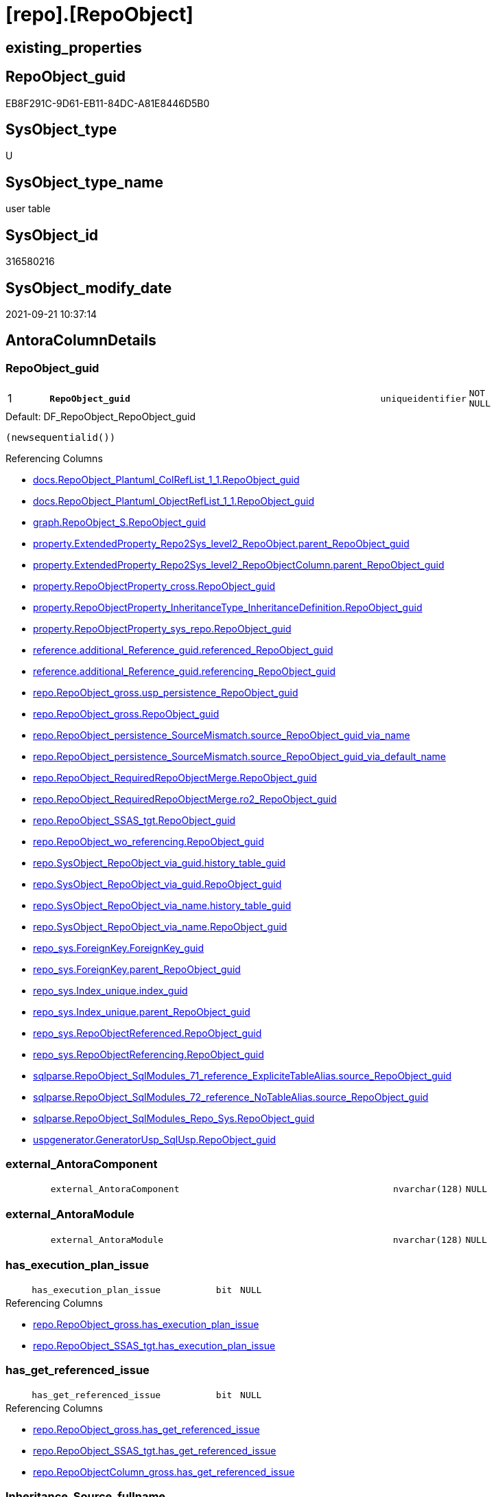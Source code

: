 = [repo].[RepoObject]

== existing_properties

// tag::existing_properties[]
:ExistsProperty--antorareferencedlist:
:ExistsProperty--antorareferencinglist:
:ExistsProperty--is_repo_managed:
:ExistsProperty--is_ssas:
:ExistsProperty--pk_index_guid:
:ExistsProperty--pk_indexpatterncolumndatatype:
:ExistsProperty--pk_indexpatterncolumnname:
:ExistsProperty--referencedobjectlist:
:ExistsProperty--FK:
:ExistsProperty--AntoraIndexList:
:ExistsProperty--Columns:
// end::existing_properties[]

== RepoObject_guid

// tag::RepoObject_guid[]
EB8F291C-9D61-EB11-84DC-A81E8446D5B0
// end::RepoObject_guid[]

== SysObject_type

// tag::SysObject_type[]
U 
// end::SysObject_type[]

== SysObject_type_name

// tag::SysObject_type_name[]
user table
// end::SysObject_type_name[]

== SysObject_id

// tag::SysObject_id[]
316580216
// end::SysObject_id[]

== SysObject_modify_date

// tag::SysObject_modify_date[]
2021-09-21 10:37:14
// end::SysObject_modify_date[]

== AntoraColumnDetails

// tag::AntoraColumnDetails[]
[#column-RepoObject_guid]
=== RepoObject_guid

[cols="d,8m,m,m,m,d"]
|===
|1
|*RepoObject_guid*
|uniqueidentifier
|NOT NULL
|
|
|===

.Default: DF_RepoObject_RepoObject_guid
....
(newsequentialid())
....

.Referencing Columns
--
* xref:docs.RepoObject_Plantuml_ColRefList_1_1.adoc#column-RepoObject_guid[+docs.RepoObject_Plantuml_ColRefList_1_1.RepoObject_guid+]
* xref:docs.RepoObject_Plantuml_ObjectRefList_1_1.adoc#column-RepoObject_guid[+docs.RepoObject_Plantuml_ObjectRefList_1_1.RepoObject_guid+]
* xref:graph.RepoObject_S.adoc#column-RepoObject_guid[+graph.RepoObject_S.RepoObject_guid+]
* xref:property.ExtendedProperty_Repo2Sys_level2_RepoObject.adoc#column-parent_RepoObject_guid[+property.ExtendedProperty_Repo2Sys_level2_RepoObject.parent_RepoObject_guid+]
* xref:property.ExtendedProperty_Repo2Sys_level2_RepoObjectColumn.adoc#column-parent_RepoObject_guid[+property.ExtendedProperty_Repo2Sys_level2_RepoObjectColumn.parent_RepoObject_guid+]
* xref:property.RepoObjectProperty_cross.adoc#column-RepoObject_guid[+property.RepoObjectProperty_cross.RepoObject_guid+]
* xref:property.RepoObjectProperty_InheritanceType_InheritanceDefinition.adoc#column-RepoObject_guid[+property.RepoObjectProperty_InheritanceType_InheritanceDefinition.RepoObject_guid+]
* xref:property.RepoObjectProperty_sys_repo.adoc#column-RepoObject_guid[+property.RepoObjectProperty_sys_repo.RepoObject_guid+]
* xref:reference.additional_Reference_guid.adoc#column-referenced_RepoObject_guid[+reference.additional_Reference_guid.referenced_RepoObject_guid+]
* xref:reference.additional_Reference_guid.adoc#column-referencing_RepoObject_guid[+reference.additional_Reference_guid.referencing_RepoObject_guid+]
* xref:repo.RepoObject_gross.adoc#column-usp_persistence_RepoObject_guid[+repo.RepoObject_gross.usp_persistence_RepoObject_guid+]
* xref:repo.RepoObject_gross.adoc#column-RepoObject_guid[+repo.RepoObject_gross.RepoObject_guid+]
* xref:repo.RepoObject_persistence_SourceMismatch.adoc#column-source_RepoObject_guid_via_name[+repo.RepoObject_persistence_SourceMismatch.source_RepoObject_guid_via_name+]
* xref:repo.RepoObject_persistence_SourceMismatch.adoc#column-source_RepoObject_guid_via_default_name[+repo.RepoObject_persistence_SourceMismatch.source_RepoObject_guid_via_default_name+]
* xref:repo.RepoObject_RequiredRepoObjectMerge.adoc#column-RepoObject_guid[+repo.RepoObject_RequiredRepoObjectMerge.RepoObject_guid+]
* xref:repo.RepoObject_RequiredRepoObjectMerge.adoc#column-ro2_RepoObject_guid[+repo.RepoObject_RequiredRepoObjectMerge.ro2_RepoObject_guid+]
* xref:repo.RepoObject_SSAS_tgt.adoc#column-RepoObject_guid[+repo.RepoObject_SSAS_tgt.RepoObject_guid+]
* xref:repo.RepoObject_wo_referencing.adoc#column-RepoObject_guid[+repo.RepoObject_wo_referencing.RepoObject_guid+]
* xref:repo.SysObject_RepoObject_via_guid.adoc#column-history_table_guid[+repo.SysObject_RepoObject_via_guid.history_table_guid+]
* xref:repo.SysObject_RepoObject_via_guid.adoc#column-RepoObject_guid[+repo.SysObject_RepoObject_via_guid.RepoObject_guid+]
* xref:repo.SysObject_RepoObject_via_name.adoc#column-history_table_guid[+repo.SysObject_RepoObject_via_name.history_table_guid+]
* xref:repo.SysObject_RepoObject_via_name.adoc#column-RepoObject_guid[+repo.SysObject_RepoObject_via_name.RepoObject_guid+]
* xref:repo_sys.ForeignKey.adoc#column-ForeignKey_guid[+repo_sys.ForeignKey.ForeignKey_guid+]
* xref:repo_sys.ForeignKey.adoc#column-parent_RepoObject_guid[+repo_sys.ForeignKey.parent_RepoObject_guid+]
* xref:repo_sys.Index_unique.adoc#column-index_guid[+repo_sys.Index_unique.index_guid+]
* xref:repo_sys.Index_unique.adoc#column-parent_RepoObject_guid[+repo_sys.Index_unique.parent_RepoObject_guid+]
* xref:repo_sys.RepoObjectReferenced.adoc#column-RepoObject_guid[+repo_sys.RepoObjectReferenced.RepoObject_guid+]
* xref:repo_sys.RepoObjectReferencing.adoc#column-RepoObject_guid[+repo_sys.RepoObjectReferencing.RepoObject_guid+]
* xref:sqlparse.RepoObject_SqlModules_71_reference_ExpliciteTableAlias.adoc#column-source_RepoObject_guid[+sqlparse.RepoObject_SqlModules_71_reference_ExpliciteTableAlias.source_RepoObject_guid+]
* xref:sqlparse.RepoObject_SqlModules_72_reference_NoTableAlias.adoc#column-source_RepoObject_guid[+sqlparse.RepoObject_SqlModules_72_reference_NoTableAlias.source_RepoObject_guid+]
* xref:sqlparse.RepoObject_SqlModules_Repo_Sys.adoc#column-RepoObject_guid[+sqlparse.RepoObject_SqlModules_Repo_Sys.RepoObject_guid+]
* xref:uspgenerator.GeneratorUsp_SqlUsp.adoc#column-RepoObject_guid[+uspgenerator.GeneratorUsp_SqlUsp.RepoObject_guid+]
--


[#column-external_AntoraComponent]
=== external_AntoraComponent

[cols="d,8m,m,m,m,d"]
|===
|
|external_AntoraComponent
|nvarchar(128)
|NULL
|
|
|===


[#column-external_AntoraModule]
=== external_AntoraModule

[cols="d,8m,m,m,m,d"]
|===
|
|external_AntoraModule
|nvarchar(128)
|NULL
|
|
|===


[#column-has_execution_plan_issue]
=== has_execution_plan_issue

[cols="d,8m,m,m,m,d"]
|===
|
|has_execution_plan_issue
|bit
|NULL
|
|
|===

.Referencing Columns
--
* xref:repo.RepoObject_gross.adoc#column-has_execution_plan_issue[+repo.RepoObject_gross.has_execution_plan_issue+]
* xref:repo.RepoObject_SSAS_tgt.adoc#column-has_execution_plan_issue[+repo.RepoObject_SSAS_tgt.has_execution_plan_issue+]
--


[#column-has_get_referenced_issue]
=== has_get_referenced_issue

[cols="d,8m,m,m,m,d"]
|===
|
|has_get_referenced_issue
|bit
|NULL
|
|
|===

.Referencing Columns
--
* xref:repo.RepoObject_gross.adoc#column-has_get_referenced_issue[+repo.RepoObject_gross.has_get_referenced_issue+]
* xref:repo.RepoObject_SSAS_tgt.adoc#column-has_get_referenced_issue[+repo.RepoObject_SSAS_tgt.has_get_referenced_issue+]
* xref:repo.RepoObjectColumn_gross.adoc#column-has_get_referenced_issue[+repo.RepoObjectColumn_gross.has_get_referenced_issue+]
--


[#column-Inheritance_Source_fullname]
=== Inheritance_Source_fullname

[cols="d,8m,m,m,m,d"]
|===
|
|Inheritance_Source_fullname
|nvarchar(261)
|NULL
|
|
|===

.Referencing Columns
--
* xref:property.RepoObjectProperty_InheritanceType_InheritanceDefinition.adoc#column-Inheritance_Source_fullname[+property.RepoObjectProperty_InheritanceType_InheritanceDefinition.Inheritance_Source_fullname+]
--


[#column-Inheritance_StringAggSeparatorSql]
=== Inheritance_StringAggSeparatorSql

[cols="d,8m,m,m,m,d"]
|===
|
|Inheritance_StringAggSeparatorSql
|nvarchar(4000)
|NULL
|
|
|===

.Referencing Columns
--
* xref:property.RepoObjectProperty_InheritanceType_InheritanceDefinition.adoc#column-Inheritance_StringAggSeparatorSql[+property.RepoObjectProperty_InheritanceType_InheritanceDefinition.Inheritance_StringAggSeparatorSql+]
* xref:property.RepoObjectProperty_InheritanceType_InheritanceDefinition.adoc#column-ro_Inheritance_StringAggSeparatorSql[+property.RepoObjectProperty_InheritanceType_InheritanceDefinition.ro_Inheritance_StringAggSeparatorSql+]
* xref:repo.RepoObject_gross.adoc#column-Inheritance_StringAggSeparatorSql[+repo.RepoObject_gross.Inheritance_StringAggSeparatorSql+]
* xref:repo.RepoObject_SSAS_tgt.adoc#column-Inheritance_StringAggSeparatorSql[+repo.RepoObject_SSAS_tgt.Inheritance_StringAggSeparatorSql+]
--


[#column-InheritanceDefinition]
=== InheritanceDefinition

[cols="d,8m,m,m,m,d"]
|===
|
|InheritanceDefinition
|nvarchar(4000)
|NULL
|
|
|===

.Referencing Columns
--
* xref:property.RepoObjectProperty_InheritanceType_InheritanceDefinition.adoc#column-ro_InheritanceDefinition[+property.RepoObjectProperty_InheritanceType_InheritanceDefinition.ro_InheritanceDefinition+]
* xref:repo.RepoObject_gross.adoc#column-InheritanceDefinition[+repo.RepoObject_gross.InheritanceDefinition+]
* xref:repo.RepoObject_SSAS_tgt.adoc#column-InheritanceDefinition[+repo.RepoObject_SSAS_tgt.InheritanceDefinition+]
--


[#column-InheritanceType]
=== InheritanceType

[cols="d,8m,m,m,m,d"]
|===
|
|InheritanceType
|tinyint
|NULL
|
|
|===

.Referencing Columns
--
* xref:property.RepoObjectProperty_InheritanceType_InheritanceDefinition.adoc#column-InheritanceType[+property.RepoObjectProperty_InheritanceType_InheritanceDefinition.InheritanceType+]
* xref:property.RepoObjectProperty_InheritanceType_InheritanceDefinition.adoc#column-ro_InheritanceType[+property.RepoObjectProperty_InheritanceType_InheritanceDefinition.ro_InheritanceType+]
* xref:repo.RepoObject_gross.adoc#column-InheritanceType[+repo.RepoObject_gross.InheritanceType+]
* xref:repo.RepoObject_SSAS_tgt.adoc#column-InheritanceType[+repo.RepoObject_SSAS_tgt.InheritanceType+]
--


[#column-is_DocsExclude]
=== is_DocsExclude

[cols="d,8m,m,m,m,d"]
|===
|
|is_DocsExclude
|bit
|NOT NULL
|
|
|===

.Default: DF_RepoObject_is_ExcludeFromDocs
....
((0))
....

.Referencing Columns
--
* xref:repo.RepoObject_gross.adoc#column-is_DocsExclude[+repo.RepoObject_gross.is_DocsExclude+]
--


[#column-is_external]
=== is_external

[cols="d,8m,m,m,m,d"]
|===
|
|is_external
|bit
|NOT NULL
|
|
|===

.Default: DF_RepoObject_is_external
....
((0))
....


[#column-is_repo_managed]
=== is_repo_managed

[cols="d,8m,m,m,m,d"]
|===
|
|is_repo_managed
|bit
|NULL
|
|
|===

.Referencing Columns
--
* xref:repo.RepoObject_gross.adoc#column-is_repo_managed[+repo.RepoObject_gross.is_repo_managed+]
* xref:repo.RepoObject_persistence_column.adoc#column-is_repo_managed_t[+repo.RepoObject_persistence_column.is_repo_managed_t+]
* xref:repo.RepoObject_persistence_ObjectNames.adoc#column-is_repo_managed_t[+repo.RepoObject_persistence_ObjectNames.is_repo_managed_t+]
* xref:repo.RepoObject_SSAS_tgt.adoc#column-is_repo_managed[+repo.RepoObject_SSAS_tgt.is_repo_managed+]
* xref:repo.RepoObject_wo_referencing.adoc#column-is_repo_managed[+repo.RepoObject_wo_referencing.is_repo_managed+]
* xref:repo.RepoObjectColumn_gross.adoc#column-is_repo_managed[+repo.RepoObjectColumn_gross.is_repo_managed+]
* xref:repo.SysColumn_RepoObjectColumn_via_guid.adoc#column-is_repo_managed[+repo.SysColumn_RepoObjectColumn_via_guid.is_repo_managed+]
* xref:repo.SysColumn_RepoObjectColumn_via_name.adoc#column-is_repo_managed[+repo.SysColumn_RepoObjectColumn_via_name.is_repo_managed+]
* xref:repo.SysObject_RepoObject_via_guid.adoc#column-is_repo_managed[+repo.SysObject_RepoObject_via_guid.is_repo_managed+]
* xref:repo.SysObject_RepoObject_via_name.adoc#column-is_repo_managed[+repo.SysObject_RepoObject_via_name.is_repo_managed+]
* xref:repo_sys.RepoObjectReferenced.adoc#column-is_repo_managed[+repo_sys.RepoObjectReferenced.is_repo_managed+]
* xref:repo_sys.RepoObjectReferencing.adoc#column-is_repo_managed[+repo_sys.RepoObjectReferencing.is_repo_managed+]
--


[#column-is_required_ObjectMerge]
=== is_required_ObjectMerge

[cols="d,8m,m,m,m,d"]
|===
|
|is_required_ObjectMerge
|bit
|NULL
|
|
|===

.Referencing Columns
--
* xref:repo.RepoObject_gross.adoc#column-is_required_ObjectMerge[+repo.RepoObject_gross.is_required_ObjectMerge+]
* xref:repo.RepoObject_SSAS_tgt.adoc#column-is_required_ObjectMerge[+repo.RepoObject_SSAS_tgt.is_required_ObjectMerge+]
--


[#column-is_ssas]
=== is_ssas

[cols="d,8m,m,m,m,d"]
|===
|
|is_ssas
|bit
|NOT NULL
|
|
|===

.Default: DF_RepoObject_is_ssas
....
((0))
....

.Referencing Columns
--
* xref:repo.RepoObject_gross.adoc#column-is_ssas[+repo.RepoObject_gross.is_ssas+]
* xref:repo.RepoObject_SSAS_tgt.adoc#column-is_ssas[+repo.RepoObject_SSAS_tgt.is_ssas+]
* xref:repo.RepoObjectColumn_gross.adoc#column-is_ssas[+repo.RepoObjectColumn_gross.is_ssas+]
--


[#column-is_SysObject_missing]
=== is_SysObject_missing

[cols="d,8m,m,m,m,d"]
|===
|
|is_SysObject_missing
|bit
|NULL
|
|
|===

.Referencing Columns
--
* xref:repo.RepoObject_gross.adoc#column-is_SysObject_missing[+repo.RepoObject_gross.is_SysObject_missing+]
* xref:repo.RepoObject_SSAS_tgt.adoc#column-is_SysObject_missing[+repo.RepoObject_SSAS_tgt.is_SysObject_missing+]
* xref:repo.RepoObjectColumn_gross.adoc#column-is_SysObject_missing[+repo.RepoObjectColumn_gross.is_SysObject_missing+]
* xref:repo.SysObject_RepoObject_via_guid.adoc#column-RepoObject_is_SysObject_missing[+repo.SysObject_RepoObject_via_guid.RepoObject_is_SysObject_missing+]
* xref:repo.SysObject_RepoObject_via_name.adoc#column-RepoObject_is_SysObject_missing[+repo.SysObject_RepoObject_via_name.RepoObject_is_SysObject_missing+]
--


[#column-modify_dt]
=== modify_dt

[cols="d,8m,m,m,m,d"]
|===
|
|modify_dt
|datetime
|NOT NULL
|
|
|===

.Default: DF_RepoObject_modify_dt
....
(getdate())
....

.Referencing Columns
--
* xref:repo.RepoObject_gross.adoc#column-modify_dt[+repo.RepoObject_gross.modify_dt+]
* xref:repo.RepoObject_SSAS_tgt.adoc#column-modify_dt[+repo.RepoObject_SSAS_tgt.modify_dt+]
* xref:repo.RepoObjectColumn_gross.adoc#column-modify_dt[+repo.RepoObjectColumn_gross.modify_dt+]
--


[#column-pk_index_guid]
=== pk_index_guid

[cols="d,8m,m,m,m,d"]
|===
|
|pk_index_guid
|uniqueidentifier
|NULL
|
|
|===

.Referencing Columns
--
* xref:repo.Index_virtual_SysObject.adoc#column-pk_index_guid[+repo.Index_virtual_SysObject.pk_index_guid+]
* xref:repo.RepoObject_gross.adoc#column-pk_index_guid[+repo.RepoObject_gross.pk_index_guid+]
* xref:repo.RepoObject_SSAS_tgt.adoc#column-pk_index_guid[+repo.RepoObject_SSAS_tgt.pk_index_guid+]
* xref:repo.RepoObjectColumn_gross.adoc#column-pk_index_guid[+repo.RepoObjectColumn_gross.pk_index_guid+]
--


[#column-pk_IndexPatternColumnName_new]
=== pk_IndexPatternColumnName_new

[cols="d,8m,m,m,m,d"]
|===
|
|pk_IndexPatternColumnName_new
|nvarchar(4000)
|NULL
|
|
|===

.Referencing Columns
--
* xref:repo.RepoObject_gross.adoc#column-pk_IndexPatternColumnName_new[+repo.RepoObject_gross.pk_IndexPatternColumnName_new+]
* xref:repo.RepoObject_SSAS_tgt.adoc#column-pk_IndexPatternColumnName_new[+repo.RepoObject_SSAS_tgt.pk_IndexPatternColumnName_new+]
--


[#column-Repo_history_table_guid]
=== Repo_history_table_guid

[cols="d,8m,m,m,m,d"]
|===
|
|Repo_history_table_guid
|uniqueidentifier
|NULL
|
|
|===

.Referencing Columns
--
* xref:repo.RepoObject_gross.adoc#column-Repo_history_table_guid[+repo.RepoObject_gross.Repo_history_table_guid+]
* xref:repo.RepoObject_SSAS_tgt.adoc#column-Repo_history_table_guid[+repo.RepoObject_SSAS_tgt.Repo_history_table_guid+]
* xref:repo.SysObject_RepoObject_via_guid.adoc#column-Repo_history_table_guid[+repo.SysObject_RepoObject_via_guid.Repo_history_table_guid+]
* xref:repo.SysObject_RepoObject_via_name.adoc#column-Repo_history_table_guid[+repo.SysObject_RepoObject_via_name.Repo_history_table_guid+]
--


[#column-Repo_temporal_type]
=== Repo_temporal_type

[cols="d,8m,m,m,m,d"]
|===
|
|Repo_temporal_type
|tinyint
|NULL
|
|
|===

.Description
--
reference in [repo_sys].[type]
--
{empty} +

.Referencing Columns
--
* xref:repo.RepoObject_gross.adoc#column-Repo_temporal_type[+repo.RepoObject_gross.Repo_temporal_type+]
* xref:repo.RepoObject_SSAS_tgt.adoc#column-Repo_temporal_type[+repo.RepoObject_SSAS_tgt.Repo_temporal_type+]
* xref:repo.SysObject_RepoObject_via_guid.adoc#column-Repo_temporal_type[+repo.SysObject_RepoObject_via_guid.Repo_temporal_type+]
* xref:repo.SysObject_RepoObject_via_name.adoc#column-Repo_temporal_type[+repo.SysObject_RepoObject_via_name.Repo_temporal_type+]
--


[#column-RepoObject_name]
=== RepoObject_name

[cols="d,8m,m,m,m,d"]
|===
|
|RepoObject_name
|nvarchar(128)
|NOT NULL
|
|
|===

.Default: DF_RepoObject_RepoObject_name
....
(newid())
....

.Referencing Columns
--
* xref:property.ExtendedProperty_Repo2Sys_level1.adoc#column-level1name[+property.ExtendedProperty_Repo2Sys_level1.level1name+]
* xref:property.ExtendedProperty_Repo2Sys_level2_RepoObject.adoc#column-level1name[+property.ExtendedProperty_Repo2Sys_level2_RepoObject.level1name+]
* xref:property.ExtendedProperty_Repo2Sys_level2_RepoObject.adoc#column-level2name[+property.ExtendedProperty_Repo2Sys_level2_RepoObject.level2name+]
* xref:property.ExtendedProperty_Repo2Sys_level2_RepoObjectColumn.adoc#column-level1name[+property.ExtendedProperty_Repo2Sys_level2_RepoObjectColumn.level1name+]
* xref:property.RepoObjectProperty_ForUpdate.adoc#column-RepoObject_name[+property.RepoObjectProperty_ForUpdate.RepoObject_name+]
* xref:repo.IndexColumn_ssas_gross.adoc#column-parent_Object_name[+repo.IndexColumn_ssas_gross.parent_Object_name+]
* xref:repo.RepoObject.adoc#column-usp_persistence_fullname2[+repo.RepoObject.usp_persistence_fullname2+]
* xref:repo.RepoObject.adoc#column-RepoObject_fullname2[+repo.RepoObject.RepoObject_fullname2+]
* xref:repo.RepoObject.adoc#column-has_different_sys_names[+repo.RepoObject.has_different_sys_names+]
* xref:repo.RepoObject.adoc#column-is_RepoObject_name_uniqueidentifier[+repo.RepoObject.is_RepoObject_name_uniqueidentifier+]
* xref:repo.RepoObject.adoc#column-RepoObject_fullname[+repo.RepoObject.RepoObject_fullname+]
* xref:repo.RepoObject.adoc#column-usp_persistence_name[+repo.RepoObject.usp_persistence_name+]
* xref:repo.RepoObject_gross.adoc#column-RepoObject_name[+repo.RepoObject_gross.RepoObject_name+]
* xref:repo.RepoObject_persistence_column.adoc#column-RepoObject_name_t[+repo.RepoObject_persistence_column.RepoObject_name_t+]
* xref:repo.RepoObject_persistence_ForUpdate.adoc#column-target_name[+repo.RepoObject_persistence_ForUpdate.target_name+]
* xref:repo.RepoObject_persistence_ObjectNames.adoc#column-RepoObject_name_t[+repo.RepoObject_persistence_ObjectNames.RepoObject_name_t+]
* xref:repo.RepoObject_persistence_SourceMismatch.adoc#column-source_RepoObject_name_via_guid[+repo.RepoObject_persistence_SourceMismatch.source_RepoObject_name_via_guid+]
* xref:repo.RepoObject_RequiredRepoObjectMerge.adoc#column-RepoObject_name[+repo.RepoObject_RequiredRepoObjectMerge.RepoObject_name+]
* xref:repo.RepoObject_RequiredRepoObjectMerge.adoc#column-ro2_RepoObject_name[+repo.RepoObject_RequiredRepoObjectMerge.ro2_RepoObject_name+]
* xref:repo.RepoObject_SSAS_tgt.adoc#column-RepoObject_name[+repo.RepoObject_SSAS_tgt.RepoObject_name+]
* xref:repo.RepoObject_wo_referencing.adoc#column-RepoObject_name[+repo.RepoObject_wo_referencing.RepoObject_name+]
* xref:repo.RepoObjectColumn_gross.adoc#column-RepoObject_name[+repo.RepoObjectColumn_gross.RepoObject_name+]
* xref:repo.SysObject_RepoObject_via_guid.adoc#column-RepoObject_name[+repo.SysObject_RepoObject_via_guid.RepoObject_name+]
* xref:repo.SysObject_RepoObject_via_name.adoc#column-RepoObject_name[+repo.SysObject_RepoObject_via_name.RepoObject_name+]
--


[#column-RepoObject_Referencing_Count]
=== RepoObject_Referencing_Count

[cols="d,8m,m,m,m,d"]
|===
|
|RepoObject_Referencing_Count
|int
|NULL
|
|
|===

.Referencing Columns
--
* xref:repo.RepoObject_gross.adoc#column-RepoObject_Referencing_Count[+repo.RepoObject_gross.RepoObject_Referencing_Count+]
* xref:repo.RepoObject_SSAS_tgt.adoc#column-RepoObject_Referencing_Count[+repo.RepoObject_SSAS_tgt.RepoObject_Referencing_Count+]
* xref:repo.RepoObject_wo_referencing.adoc#column-RepoObject_Referencing_Count[+repo.RepoObject_wo_referencing.RepoObject_Referencing_Count+]
* xref:repo.RepoObjectColumn_gross.adoc#column-RepoObject_Referencing_Count[+repo.RepoObjectColumn_gross.RepoObject_Referencing_Count+]
--


[#column-RepoObject_schema_name]
=== RepoObject_schema_name

[cols="d,8m,m,m,m,d"]
|===
|
|RepoObject_schema_name
|nvarchar(128)
|NOT NULL
|
|
|===

.Referencing Columns
--
* xref:docs.AntoraNavListPage_by_schema.adoc#column-RepoObject_schema_name[+docs.AntoraNavListPage_by_schema.RepoObject_schema_name+]
* xref:property.ExtendedProperty_Repo2Sys_level1.adoc#column-level0name[+property.ExtendedProperty_Repo2Sys_level1.level0name+]
* xref:property.ExtendedProperty_Repo2Sys_level2_RepoObject.adoc#column-level0name[+property.ExtendedProperty_Repo2Sys_level2_RepoObject.level0name+]
* xref:property.ExtendedProperty_Repo2Sys_level2_RepoObjectColumn.adoc#column-level0name[+property.ExtendedProperty_Repo2Sys_level2_RepoObjectColumn.level0name+]
* xref:property.RepoObjectProperty_ForUpdate.adoc#column-RepoObject_schema_name[+property.RepoObjectProperty_ForUpdate.RepoObject_schema_name+]
* xref:repo.IndexColumn_ssas_gross.adoc#column-parent_schema_name[+repo.IndexColumn_ssas_gross.parent_schema_name+]
* xref:repo.RepoObject.adoc#column-usp_persistence_fullname2[+repo.RepoObject.usp_persistence_fullname2+]
* xref:repo.RepoObject.adoc#column-RepoObject_fullname2[+repo.RepoObject.RepoObject_fullname2+]
* xref:repo.RepoObject.adoc#column-has_different_sys_names[+repo.RepoObject.has_different_sys_names+]
* xref:repo.RepoObject.adoc#column-RepoObject_fullname[+repo.RepoObject.RepoObject_fullname+]
* xref:repo.RepoObject_gross.adoc#column-RepoObject_schema_name[+repo.RepoObject_gross.RepoObject_schema_name+]
* xref:repo.RepoObject_persistence_column.adoc#column-RepoObject_schema_name_t[+repo.RepoObject_persistence_column.RepoObject_schema_name_t+]
* xref:repo.RepoObject_persistence_ForUpdate.adoc#column-target_schema[+repo.RepoObject_persistence_ForUpdate.target_schema+]
* xref:repo.RepoObject_persistence_ObjectNames.adoc#column-RepoObject_schema_name_t[+repo.RepoObject_persistence_ObjectNames.RepoObject_schema_name_t+]
* xref:repo.RepoObject_RequiredRepoObjectMerge.adoc#column-RepoObject_schema_name[+repo.RepoObject_RequiredRepoObjectMerge.RepoObject_schema_name+]
* xref:repo.RepoObject_RequiredRepoObjectMerge.adoc#column-ro2_RepoObject_schema_name[+repo.RepoObject_RequiredRepoObjectMerge.ro2_RepoObject_schema_name+]
* xref:repo.RepoObject_SSAS_tgt.adoc#column-RepoObject_schema_name[+repo.RepoObject_SSAS_tgt.RepoObject_schema_name+]
* xref:repo.RepoObject_wo_referencing.adoc#column-RepoObject_schema_name[+repo.RepoObject_wo_referencing.RepoObject_schema_name+]
* xref:repo.RepoObjectColumn_gross.adoc#column-RepoObject_schema_name[+repo.RepoObjectColumn_gross.RepoObject_schema_name+]
* xref:repo.SysObject_RepoObject_via_guid.adoc#column-RepoObject_schema_name[+repo.SysObject_RepoObject_via_guid.RepoObject_schema_name+]
* xref:repo.SysObject_RepoObject_via_name.adoc#column-RepoObject_schema_name[+repo.SysObject_RepoObject_via_name.RepoObject_schema_name+]
* xref:workflow.ProcedureDependency_gross.adoc#column-referenced_RepoObject_schema_name[+workflow.ProcedureDependency_gross.referenced_RepoObject_schema_name+]
* xref:workflow.ProcedureDependency_gross.adoc#column-referencing_RepoObject_schema_name[+workflow.ProcedureDependency_gross.referencing_RepoObject_schema_name+]
--


[#column-RepoObject_type]
=== RepoObject_type

[cols="d,8m,m,m,m,d"]
|===
|
|RepoObject_type
|char(2)
|NOT NULL
|
|
|===

.Description
--
reference in [repo_sys].[type]
--
{empty} +

.Referencing Columns
--
* xref:graph.RepoObject_S.adoc#column-RepoObject_type[+graph.RepoObject_S.RepoObject_type+]
* xref:property.ExtendedProperty_Repo2Sys_level1.adoc#column-RepoObject_type[+property.ExtendedProperty_Repo2Sys_level1.RepoObject_type+]
* xref:property.ExtendedProperty_Repo2Sys_level2_RepoObject.adoc#column-RepoObject_type[+property.ExtendedProperty_Repo2Sys_level2_RepoObject.RepoObject_type+]
* xref:property.ExtendedProperty_Repo2Sys_level2_RepoObject.adoc#column-parent_RepoObject_type[+property.ExtendedProperty_Repo2Sys_level2_RepoObject.parent_RepoObject_type+]
* xref:property.ExtendedProperty_Repo2Sys_level2_RepoObjectColumn.adoc#column-parent_RepoObject_type[+property.ExtendedProperty_Repo2Sys_level2_RepoObjectColumn.parent_RepoObject_type+]
* xref:property.RepoObjectProperty_ForUpdate.adoc#column-RepoObject_type[+property.RepoObjectProperty_ForUpdate.RepoObject_type+]
* xref:property.RepoObjectProperty_InheritanceType_InheritanceDefinition.adoc#column-RepoObject_type[+property.RepoObjectProperty_InheritanceType_InheritanceDefinition.RepoObject_type+]
* xref:reference.additional_Reference_guid.adoc#column-referenced_type[+reference.additional_Reference_guid.referenced_type+]
* xref:reference.additional_Reference_guid.adoc#column-referencing_type[+reference.additional_Reference_guid.referencing_type+]
* xref:repo.RepoObject.adoc#column-has_different_sys_names[+repo.RepoObject.has_different_sys_names+]
* xref:repo.RepoObject_gross.adoc#column-RepoObject_type[+repo.RepoObject_gross.RepoObject_type+]
* xref:repo.RepoObject_persistence_column.adoc#column-RepoObject_type_t[+repo.RepoObject_persistence_column.RepoObject_type_t+]
* xref:repo.RepoObject_persistence_ObjectNames.adoc#column-RepoObject_type_t[+repo.RepoObject_persistence_ObjectNames.RepoObject_type_t+]
* xref:repo.RepoObject_SSAS_tgt.adoc#column-RepoObject_type[+repo.RepoObject_SSAS_tgt.RepoObject_type+]
* xref:repo.RepoObject_wo_referencing.adoc#column-RepoObject_type[+repo.RepoObject_wo_referencing.RepoObject_type+]
* xref:repo.RepoObjectColumn_gross.adoc#column-RepoObject_type[+repo.RepoObjectColumn_gross.RepoObject_type+]
* xref:repo.SysObject_RepoObject_via_guid.adoc#column-RepoObject_type[+repo.SysObject_RepoObject_via_guid.RepoObject_type+]
* xref:repo.SysObject_RepoObject_via_name.adoc#column-RepoObject_type[+repo.SysObject_RepoObject_via_name.RepoObject_type+]
--


[#column-SysObject_id]
=== SysObject_id

[cols="d,8m,m,m,m,d"]
|===
|
|SysObject_id
|int
|NULL
|
|
|===

.Referencing Columns
--
* xref:reference.additional_Reference_guid.adoc#column-referenced_id[+reference.additional_Reference_guid.referenced_id+]
* xref:reference.additional_Reference_guid.adoc#column-referencing_id[+reference.additional_Reference_guid.referencing_id+]
* xref:reference.RepoObject_reference_persistence.adoc#column-referencing_id[+reference.RepoObject_reference_persistence.referencing_id+]
* xref:reference.RepoObject_reference_persistence.adoc#column-referenced_id[+reference.RepoObject_reference_persistence.referenced_id+]
* xref:reference.RepoObject_reference_virtual.adoc#column-referenced_id[+reference.RepoObject_reference_virtual.referenced_id+]
* xref:reference.RepoObject_reference_virtual.adoc#column-referencing_id[+reference.RepoObject_reference_virtual.referencing_id+]
* xref:reference.RepoObjectColumn_reference_FirstResultSet.adoc#column-referencing_id[+reference.RepoObjectColumn_reference_FirstResultSet.referencing_id+]
* xref:reference.RepoObjectColumn_reference_Persistence.adoc#column-referencing_id[+reference.RepoObjectColumn_reference_Persistence.referencing_id+]
* xref:reference.RepoObjectColumn_reference_Persistence.adoc#column-referenced_id[+reference.RepoObjectColumn_reference_Persistence.referenced_id+]
* xref:reference.RepoObjectColumn_reference_QueryPlan.adoc#column-referencing_id[+reference.RepoObjectColumn_reference_QueryPlan.referencing_id+]
* xref:reference.RepoObjectColumn_reference_SqlModules.adoc#column-referencing_id[+reference.RepoObjectColumn_reference_SqlModules.referencing_id+]
* xref:reference.RepoObjectColumn_reference_SqlModules.adoc#column-referenced_id[+reference.RepoObjectColumn_reference_SqlModules.referenced_id+]
* xref:repo.Index_virtual_SysObject.adoc#column-SysObject_id[+repo.Index_virtual_SysObject.SysObject_id+]
* xref:repo.RepoObject.adoc#column-node_id[+repo.RepoObject.node_id+]
* xref:repo.RepoObject_gross.adoc#column-SysObject_id[+repo.RepoObject_gross.SysObject_id+]
* xref:repo.RepoObject_SSAS_tgt.adoc#column-SysObject_id[+repo.RepoObject_SSAS_tgt.SysObject_id+]
* xref:repo.RepoObjectColumn_gross.adoc#column-SysObject_id[+repo.RepoObjectColumn_gross.SysObject_id+]
* xref:repo.SysObject_RepoObject_via_guid.adoc#column-RepoObject_SysObject_id[+repo.SysObject_RepoObject_via_guid.RepoObject_SysObject_id+]
* xref:repo.SysObject_RepoObject_via_name.adoc#column-RepoObject_SysObject_id[+repo.SysObject_RepoObject_via_name.RepoObject_SysObject_id+]
* xref:repo_sys.RepoObjectReferenced.adoc#column-SysObject_id[+repo_sys.RepoObjectReferenced.SysObject_id+]
* xref:repo_sys.RepoObjectReferencing.adoc#column-SysObject_id[+repo_sys.RepoObjectReferencing.SysObject_id+]
--


[#column-SysObject_modify_date]
=== SysObject_modify_date

[cols="d,8m,m,m,m,d"]
|===
|
|SysObject_modify_date
|datetime
|NULL
|
|
|===

.Referencing Columns
--
* xref:repo.RepoObject_gross.adoc#column-SysObject_modify_date[+repo.RepoObject_gross.SysObject_modify_date+]
* xref:repo.RepoObject_SSAS_tgt.adoc#column-SysObject_modify_date[+repo.RepoObject_SSAS_tgt.SysObject_modify_date+]
* xref:repo.RepoObjectColumn_gross.adoc#column-SysObject_modify_date[+repo.RepoObjectColumn_gross.SysObject_modify_date+]
* xref:repo.SysObject_RepoObject_via_guid.adoc#column-RepoObject_SysObject_modify_date[+repo.SysObject_RepoObject_via_guid.RepoObject_SysObject_modify_date+]
* xref:repo.SysObject_RepoObject_via_name.adoc#column-RepoObject_SysObject_modify_date[+repo.SysObject_RepoObject_via_name.RepoObject_SysObject_modify_date+]
* xref:repo_sys.RepoObjectReferenced.adoc#column-SysObject_modify_date[+repo_sys.RepoObjectReferenced.SysObject_modify_date+]
* xref:repo_sys.RepoObjectReferencing.adoc#column-SysObject_modify_date[+repo_sys.RepoObjectReferencing.SysObject_modify_date+]
--


[#column-SysObject_name]
=== SysObject_name

[cols="d,8m,m,m,m,d"]
|===
|
|SysObject_name
|nvarchar(128)
|NOT NULL
|
|
|===

.Default: DF_RepoObject_SysObject_name
....
(newid())
....

.Referencing Columns
--
* xref:reference.RepoObject_reference_persistence.adoc#column-referencing_entity_name[+reference.RepoObject_reference_persistence.referencing_entity_name+]
* xref:reference.RepoObject_reference_persistence.adoc#column-referenced_entity_name[+reference.RepoObject_reference_persistence.referenced_entity_name+]
* xref:reference.RepoObject_reference_virtual.adoc#column-referenced_entity_name[+reference.RepoObject_reference_virtual.referenced_entity_name+]
* xref:reference.RepoObject_reference_virtual.adoc#column-referencing_entity_name[+reference.RepoObject_reference_virtual.referencing_entity_name+]
* xref:reference.RepoObjectColumn_reference_FirstResultSet.adoc#column-referencing_entity_name[+reference.RepoObjectColumn_reference_FirstResultSet.referencing_entity_name+]
* xref:reference.RepoObjectColumn_reference_Persistence.adoc#column-referencing_entity_name[+reference.RepoObjectColumn_reference_Persistence.referencing_entity_name+]
* xref:reference.RepoObjectColumn_reference_Persistence.adoc#column-referenced_entity_name[+reference.RepoObjectColumn_reference_Persistence.referenced_entity_name+]
* xref:reference.RepoObjectColumn_reference_QueryPlan.adoc#column-referencing_entity_name[+reference.RepoObjectColumn_reference_QueryPlan.referencing_entity_name+]
* xref:reference.RepoObjectColumn_reference_SqlModules.adoc#column-referencing_entity_name[+reference.RepoObjectColumn_reference_SqlModules.referencing_entity_name+]
* xref:reference.RepoObjectColumn_reference_SqlModules.adoc#column-referenced_entity_name[+reference.RepoObjectColumn_reference_SqlModules.referenced_entity_name+]
* xref:repo.Index_virtual_SysObject.adoc#column-SysObject_name[+repo.Index_virtual_SysObject.SysObject_name+]
* xref:repo.RepoObject.adoc#column-has_different_sys_names[+repo.RepoObject.has_different_sys_names+]
* xref:repo.RepoObject.adoc#column-is_SysObject_name_uniqueidentifier[+repo.RepoObject.is_SysObject_name_uniqueidentifier+]
* xref:repo.RepoObject.adoc#column-SysObject_fullname[+repo.RepoObject.SysObject_fullname+]
* xref:repo.RepoObject.adoc#column-SysObject_query_sql[+repo.RepoObject.SysObject_query_sql+]
* xref:repo.RepoObject.adoc#column-SysObject_fullname2[+repo.RepoObject.SysObject_fullname2+]
* xref:repo.RepoObject_gross.adoc#column-SysObject_name[+repo.RepoObject_gross.SysObject_name+]
* xref:repo.RepoObject_persistence_column.adoc#column-SysObject_name_s[+repo.RepoObject_persistence_column.SysObject_name_s+]
* xref:repo.RepoObject_persistence_ObjectNames.adoc#column-SysObject_name_s[+repo.RepoObject_persistence_ObjectNames.SysObject_name_s+]
* xref:repo.RepoObject_RequiredRepoObjectMerge.adoc#column-SysObject_name[+repo.RepoObject_RequiredRepoObjectMerge.SysObject_name+]
* xref:repo.RepoObject_RequiredRepoObjectMerge.adoc#column-ro2_SysObject_name[+repo.RepoObject_RequiredRepoObjectMerge.ro2_SysObject_name+]
* xref:repo.RepoObject_SSAS_tgt.adoc#column-SysObject_name[+repo.RepoObject_SSAS_tgt.SysObject_name+]
* xref:repo.RepoObjectColumn_gross.adoc#column-SysObject_name[+repo.RepoObjectColumn_gross.SysObject_name+]
* xref:repo.SysObject_RepoObject_via_guid.adoc#column-RepoObject_SysObject_name[+repo.SysObject_RepoObject_via_guid.RepoObject_SysObject_name+]
* xref:repo.SysObject_RepoObject_via_name.adoc#column-RepoObject_SysObject_name[+repo.SysObject_RepoObject_via_name.RepoObject_SysObject_name+]
* xref:repo_sys.Index_unique.adoc#column-parent_SysObject_name[+repo_sys.Index_unique.parent_SysObject_name+]
--


[#column-SysObject_parent_object_id]
=== SysObject_parent_object_id

[cols="d,8m,m,m,m,d"]
|===
|
|SysObject_parent_object_id
|int
|NOT NULL
|
|
|===

.Default: DF_RepoObject_SysObject_parent_object_id
....
((0))
....

.Referencing Columns
--
* xref:repo.RepoObject_gross.adoc#column-SysObject_parent_object_id[+repo.RepoObject_gross.SysObject_parent_object_id+]
* xref:repo.RepoObject_SSAS_tgt.adoc#column-SysObject_parent_object_id[+repo.RepoObject_SSAS_tgt.SysObject_parent_object_id+]
* xref:repo.RepoObjectColumn_gross.adoc#column-SysObject_parent_object_id[+repo.RepoObjectColumn_gross.SysObject_parent_object_id+]
* xref:repo.SysObject_RepoObject_via_guid.adoc#column-RepoObject_SysObject_parent_object_id[+repo.SysObject_RepoObject_via_guid.RepoObject_SysObject_parent_object_id+]
* xref:repo.SysObject_RepoObject_via_name.adoc#column-RepoObject_SysObject_parent_object_id[+repo.SysObject_RepoObject_via_name.RepoObject_SysObject_parent_object_id+]
--


[#column-SysObject_schema_name]
=== SysObject_schema_name

[cols="d,8m,m,m,m,d"]
|===
|
|SysObject_schema_name
|nvarchar(128)
|NOT NULL
|
|
|===

.Referencing Columns
--
* xref:reference.RepoObject_reference_persistence.adoc#column-referencing_schema_name[+reference.RepoObject_reference_persistence.referencing_schema_name+]
* xref:reference.RepoObject_reference_persistence.adoc#column-referenced_schema_name[+reference.RepoObject_reference_persistence.referenced_schema_name+]
* xref:reference.RepoObject_reference_virtual.adoc#column-referenced_schema_name[+reference.RepoObject_reference_virtual.referenced_schema_name+]
* xref:reference.RepoObject_reference_virtual.adoc#column-referencing_schema_name[+reference.RepoObject_reference_virtual.referencing_schema_name+]
* xref:reference.RepoObjectColumn_reference_FirstResultSet.adoc#column-referencing_schema_name[+reference.RepoObjectColumn_reference_FirstResultSet.referencing_schema_name+]
* xref:reference.RepoObjectColumn_reference_Persistence.adoc#column-referencing_schema_name[+reference.RepoObjectColumn_reference_Persistence.referencing_schema_name+]
* xref:reference.RepoObjectColumn_reference_Persistence.adoc#column-referenced_schema_name[+reference.RepoObjectColumn_reference_Persistence.referenced_schema_name+]
* xref:reference.RepoObjectColumn_reference_QueryPlan.adoc#column-referencing_schema_name[+reference.RepoObjectColumn_reference_QueryPlan.referencing_schema_name+]
* xref:reference.RepoObjectColumn_reference_SqlModules.adoc#column-referencing_schema_name[+reference.RepoObjectColumn_reference_SqlModules.referencing_schema_name+]
* xref:reference.RepoObjectColumn_reference_SqlModules.adoc#column-referenced_schema_name[+reference.RepoObjectColumn_reference_SqlModules.referenced_schema_name+]
* xref:repo.Index_virtual_SysObject.adoc#column-SysObject_schema_name[+repo.Index_virtual_SysObject.SysObject_schema_name+]
* xref:repo.RepoObject.adoc#column-has_different_sys_names[+repo.RepoObject.has_different_sys_names+]
* xref:repo.RepoObject.adoc#column-SysObject_fullname[+repo.RepoObject.SysObject_fullname+]
* xref:repo.RepoObject.adoc#column-SysObject_query_sql[+repo.RepoObject.SysObject_query_sql+]
* xref:repo.RepoObject.adoc#column-SysObject_fullname2[+repo.RepoObject.SysObject_fullname2+]
* xref:repo.RepoObject_gross.adoc#column-SysObject_schema_name[+repo.RepoObject_gross.SysObject_schema_name+]
* xref:repo.RepoObject_persistence_column.adoc#column-SysObject_schema_name_s[+repo.RepoObject_persistence_column.SysObject_schema_name_s+]
* xref:repo.RepoObject_persistence_ObjectNames.adoc#column-SysObject_schema_name_s[+repo.RepoObject_persistence_ObjectNames.SysObject_schema_name_s+]
* xref:repo.RepoObject_RequiredRepoObjectMerge.adoc#column-SysObject_schema_name[+repo.RepoObject_RequiredRepoObjectMerge.SysObject_schema_name+]
* xref:repo.RepoObject_SSAS_tgt.adoc#column-SysObject_schema_name[+repo.RepoObject_SSAS_tgt.SysObject_schema_name+]
* xref:repo.RepoObjectColumn_gross.adoc#column-SysObject_schema_name[+repo.RepoObjectColumn_gross.SysObject_schema_name+]
* xref:repo.SysObject_RepoObject_via_guid.adoc#column-RepoObject_SysObject_schema_name[+repo.SysObject_RepoObject_via_guid.RepoObject_SysObject_schema_name+]
* xref:repo.SysObject_RepoObject_via_name.adoc#column-RepoObject_SysObject_schema_name[+repo.SysObject_RepoObject_via_name.RepoObject_SysObject_schema_name+]
* xref:repo_sys.Index_unique.adoc#column-parent_schema_name[+repo_sys.Index_unique.parent_schema_name+]
--


[#column-SysObject_type]
=== SysObject_type

[cols="d,8m,m,m,m,d"]
|===
|
|SysObject_type
|char(2)
|NULL
|
|
|===

.Description
--
reference in [repo_sys].[type]
--
{empty} +

.Referencing Columns
--
* xref:reference.RepoObject_reference_persistence.adoc#column-referenced_type[+reference.RepoObject_reference_persistence.referenced_type+]
* xref:reference.RepoObject_reference_virtual.adoc#column-referenced_type[+reference.RepoObject_reference_virtual.referenced_type+]
* xref:reference.RepoObjectColumn_reference_FirstResultSet.adoc#column-referencing_type[+reference.RepoObjectColumn_reference_FirstResultSet.referencing_type+]
* xref:reference.RepoObjectColumn_reference_Persistence.adoc#column-referencing_type[+reference.RepoObjectColumn_reference_Persistence.referencing_type+]
* xref:reference.RepoObjectColumn_reference_Persistence.adoc#column-referenced_type[+reference.RepoObjectColumn_reference_Persistence.referenced_type+]
* xref:reference.RepoObjectColumn_reference_QueryPlan.adoc#column-referencing_type[+reference.RepoObjectColumn_reference_QueryPlan.referencing_type+]
* xref:reference.RepoObjectColumn_reference_SqlModules.adoc#column-referencing_type[+reference.RepoObjectColumn_reference_SqlModules.referencing_type+]
* xref:reference.RepoObjectColumn_reference_SqlModules.adoc#column-referenced_type[+reference.RepoObjectColumn_reference_SqlModules.referenced_type+]
* xref:repo.Index_virtual_SysObject.adoc#column-SysObject_type[+repo.Index_virtual_SysObject.SysObject_type+]
* xref:repo.RepoObject.adoc#column-has_different_sys_names[+repo.RepoObject.has_different_sys_names+]
* xref:repo.RepoObject_gross.adoc#column-SysObject_type[+repo.RepoObject_gross.SysObject_type+]
* xref:repo.RepoObject_persistence_column.adoc#column-SysObject_type_s[+repo.RepoObject_persistence_column.SysObject_type_s+]
* xref:repo.RepoObject_persistence_ObjectNames.adoc#column-SysObject_type_s[+repo.RepoObject_persistence_ObjectNames.SysObject_type_s+]
* xref:repo.RepoObject_SSAS_tgt.adoc#column-SysObject_type[+repo.RepoObject_SSAS_tgt.SysObject_type+]
* xref:repo.RepoObjectColumn_gross.adoc#column-SysObject_type[+repo.RepoObjectColumn_gross.SysObject_type+]
* xref:repo.SysObject_RepoObject_via_guid.adoc#column-RepoObject_SysObject_type[+repo.SysObject_RepoObject_via_guid.RepoObject_SysObject_type+]
* xref:repo.SysObject_RepoObject_via_name.adoc#column-RepoObject_SysObject_type[+repo.SysObject_RepoObject_via_name.RepoObject_SysObject_type+]
* xref:repo_sys.RepoObjectReferenced.adoc#column-SysObject_type[+repo_sys.RepoObjectReferenced.SysObject_type+]
* xref:repo_sys.RepoObjectReferencing.adoc#column-SysObject_type[+repo_sys.RepoObjectReferencing.SysObject_type+]
* xref:sqlparse.RepoObject_SqlModules_Repo_Sys.adoc#column-SysObject_type[+sqlparse.RepoObject_SqlModules_Repo_Sys.SysObject_type+]
--


[#column-has_different_sys_names]
=== has_different_sys_names

[cols="d,8m,m,m,m,d"]
|===
|
|has_different_sys_names
|bit
|NULL
|
|Calc
|===

.Description
--
(CONVERT([bit],case when [RepoObject_schema_name]<>[SysObject_schema_name] OR [RepoObject_name]<>[SysObject_name] OR [RepoObject_type]<>[SysObject_type] then (1) else (0) end))
--
{empty} +

.Definition
....
(CONVERT([bit],case when [RepoObject_schema_name]<>[SysObject_schema_name] OR [RepoObject_name]<>[SysObject_name] OR [RepoObject_type]<>[SysObject_type] then (1) else (0) end))
....

.Referenced Columns
--
* xref:repo.RepoObject.adoc#column-RepoObject_name[+repo.RepoObject.RepoObject_name+]
* xref:repo.RepoObject.adoc#column-RepoObject_schema_name[+repo.RepoObject.RepoObject_schema_name+]
* xref:repo.RepoObject.adoc#column-RepoObject_type[+repo.RepoObject.RepoObject_type+]
* xref:repo.RepoObject.adoc#column-SysObject_name[+repo.RepoObject.SysObject_name+]
* xref:repo.RepoObject.adoc#column-SysObject_schema_name[+repo.RepoObject.SysObject_schema_name+]
* xref:repo.RepoObject.adoc#column-SysObject_type[+repo.RepoObject.SysObject_type+]
--

.Referencing Columns
--
* xref:repo.RepoObject_gross.adoc#column-has_different_sys_names[+repo.RepoObject_gross.has_different_sys_names+]
* xref:repo_sys.RepoObjectReferenced.adoc#column-has_different_sys_names[+repo_sys.RepoObjectReferenced.has_different_sys_names+]
* xref:repo_sys.RepoObjectReferencing.adoc#column-has_different_sys_names[+repo_sys.RepoObjectReferencing.has_different_sys_names+]
--


[#column-is_RepoObject_name_uniqueidentifier]
=== is_RepoObject_name_uniqueidentifier

[cols="d,8m,m,m,m,d"]
|===
|
|is_RepoObject_name_uniqueidentifier
|int
|NOT NULL
|
|Persisted
|===

.Description
--
(case when TRY_CAST([RepoObject_name] AS [uniqueidentifier]) IS NULL then (0) else (1) end)
--
{empty} +

.Definition (PERSISTED)
....
(case when TRY_CAST([RepoObject_name] AS [uniqueidentifier]) IS NULL then (0) else (1) end)
....

.Referenced Columns
--
* xref:repo.RepoObject.adoc#column-RepoObject_name[+repo.RepoObject.RepoObject_name+]
--

.Referencing Columns
--
* xref:repo.RepoObject_gross.adoc#column-is_RepoObject_name_uniqueidentifier[+repo.RepoObject_gross.is_RepoObject_name_uniqueidentifier+]
* xref:repo.RepoObject_wo_referencing.adoc#column-is_RepoObject_name_uniqueidentifier[+repo.RepoObject_wo_referencing.is_RepoObject_name_uniqueidentifier+]
* xref:repo.RepoObjectColumn_gross.adoc#column-is_RepoObject_name_uniqueidentifier[+repo.RepoObjectColumn_gross.is_RepoObject_name_uniqueidentifier+]
* xref:repo.SysObject_RepoObject_via_guid.adoc#column-is_RepoObject_name_uniqueidentifier[+repo.SysObject_RepoObject_via_guid.is_RepoObject_name_uniqueidentifier+]
* xref:repo.SysObject_RepoObject_via_name.adoc#column-is_RepoObject_name_uniqueidentifier[+repo.SysObject_RepoObject_via_name.is_RepoObject_name_uniqueidentifier+]
--


[#column-is_SysObject_name_uniqueidentifier]
=== is_SysObject_name_uniqueidentifier

[cols="d,8m,m,m,m,d"]
|===
|
|is_SysObject_name_uniqueidentifier
|int
|NOT NULL
|
|Persisted
|===

.Description
--
(case when TRY_CAST([SysObject_name] AS [uniqueidentifier]) IS NULL then (0) else (1) end)
--
{empty} +

.Definition (PERSISTED)
....
(case when TRY_CAST([SysObject_name] AS [uniqueidentifier]) IS NULL then (0) else (1) end)
....

.Referenced Columns
--
* xref:repo.RepoObject.adoc#column-SysObject_name[+repo.RepoObject.SysObject_name+]
--

.Referencing Columns
--
* xref:repo.RepoObject_gross.adoc#column-is_SysObject_name_uniqueidentifier[+repo.RepoObject_gross.is_SysObject_name_uniqueidentifier+]
* xref:repo.RepoObjectColumn_gross.adoc#column-is_SysObject_name_uniqueidentifier[+repo.RepoObjectColumn_gross.is_SysObject_name_uniqueidentifier+]
* xref:repo.SysObject_RepoObject_via_guid.adoc#column-is_SysObject_name_uniqueidentifier[+repo.SysObject_RepoObject_via_guid.is_SysObject_name_uniqueidentifier+]
* xref:repo.SysObject_RepoObject_via_name.adoc#column-is_SysObject_name_uniqueidentifier[+repo.SysObject_RepoObject_via_name.is_SysObject_name_uniqueidentifier+]
--


[#column-node_id]
=== node_id

[cols="d,8m,m,m,m,d"]
|===
|
|node_id
|bigint
|NULL
|
|Calc
|===

.Description
--
(CONVERT([bigint],[SysObject_id])*(10000))
--
{empty} +

.Definition
....
(CONVERT([bigint],[SysObject_id])*(10000))
....

.Referenced Columns
--
* xref:repo.RepoObject.adoc#column-SysObject_id[+repo.RepoObject.SysObject_id+]
--

.Referencing Columns
--
* xref:reference.RepoObjectColumn_reference_Persistence.adoc#column-referencing_node_id[+reference.RepoObjectColumn_reference_Persistence.referencing_node_id+]
* xref:reference.RepoObjectColumn_reference_Persistence.adoc#column-referenced_node_id[+reference.RepoObjectColumn_reference_Persistence.referenced_node_id+]
* xref:reference.RepoObjectColumn_reference_SqlModules.adoc#column-referencing_node_id[+reference.RepoObjectColumn_reference_SqlModules.referencing_node_id+]
* xref:reference.RepoObjectColumn_reference_SqlModules.adoc#column-referenced_node_id[+reference.RepoObjectColumn_reference_SqlModules.referenced_node_id+]
* xref:repo.RepoObject_gross.adoc#column-node_id[+repo.RepoObject_gross.node_id+]
* xref:repo.RepoObjectColumn_gross.adoc#column-node_id[+repo.RepoObjectColumn_gross.node_id+]
--


[#column-RepoObject_fullname]
=== RepoObject_fullname

[cols="d,8m,m,m,m,d"]
|===
|
|RepoObject_fullname
|nvarchar(261)
|NOT NULL
|
|Persisted
|===

.Description
--
(concat('[',[RepoObject_schema_name],'].[',[RepoObject_name],']'))
--
{empty} +

.Definition (PERSISTED)
....
(concat('[',[RepoObject_schema_name],'].[',[RepoObject_name],']'))
....

.Referenced Columns
--
* xref:repo.RepoObject.adoc#column-RepoObject_name[+repo.RepoObject.RepoObject_name+]
* xref:repo.RepoObject.adoc#column-RepoObject_schema_name[+repo.RepoObject.RepoObject_schema_name+]
--

.Referencing Columns
--
* xref:graph.RepoObject_S.adoc#column-RepoObject_fullname[+graph.RepoObject_S.RepoObject_fullname+]
* xref:property.RepoObjectProperty_ForUpdate.adoc#column-RepoObject_fullname[+property.RepoObjectProperty_ForUpdate.RepoObject_fullname+]
* xref:property.RepoObjectProperty_InheritanceType_InheritanceDefinition.adoc#column-RepoObject_fullname[+property.RepoObjectProperty_InheritanceType_InheritanceDefinition.RepoObject_fullname+]
* xref:reference.additional_Reference_guid.adoc#column-referenced_fullname[+reference.additional_Reference_guid.referenced_fullname+]
* xref:reference.additional_Reference_guid.adoc#column-referencing_fullname[+reference.additional_Reference_guid.referencing_fullname+]
* xref:reference.RepoObject_reference_persistence.adoc#column-referenced_fullname[+reference.RepoObject_reference_persistence.referenced_fullname+]
* xref:reference.RepoObject_reference_persistence.adoc#column-referencing_fullname[+reference.RepoObject_reference_persistence.referencing_fullname+]
* xref:reference.RepoObject_reference_virtual.adoc#column-referenced_fullname[+reference.RepoObject_reference_virtual.referenced_fullname+]
* xref:reference.RepoObject_reference_virtual.adoc#column-referencing_fullname[+reference.RepoObject_reference_virtual.referencing_fullname+]
* xref:repo.Index_Settings_ForUpdate.adoc#column-RepoObject_fullname[+repo.Index_Settings_ForUpdate.RepoObject_fullname+]
* xref:repo.Index_virtual_ForUpdate.adoc#column-RepoObject_fullname[+repo.Index_virtual_ForUpdate.RepoObject_fullname+]
* xref:repo.IndexColumn_ReferencedReferencing_HasFullColumnsInReferencing_check.adoc#column-referenced_RepoObject_fullname[+repo.IndexColumn_ReferencedReferencing_HasFullColumnsInReferencing_check.referenced_RepoObject_fullname+]
* xref:repo.IndexColumn_ReferencedReferencing_HasFullColumnsInReferencing_check.adoc#column-referencing_RepoObject_fullname[+repo.IndexColumn_ReferencedReferencing_HasFullColumnsInReferencing_check.referencing_RepoObject_fullname+]
* xref:repo.IndexColumn_ssas_gross.adoc#column-parent_Object_fullname[+repo.IndexColumn_ssas_gross.parent_Object_fullname+]
* xref:repo.RepoObject_fullname_u_v.adoc#column-RepoObject_fullname[+repo.RepoObject_fullname_u_v.RepoObject_fullname+]
* xref:repo.RepoObject_gross.adoc#column-RepoObject_fullname[+repo.RepoObject_gross.RepoObject_fullname+]
* xref:repo.RepoObject_gross.adoc#column-persistence_source_RepoObject_fullname[+repo.RepoObject_gross.persistence_source_RepoObject_fullname+]
* xref:repo.RepoObject_persistence_ForUpdate.adoc#column-target_RepoObject_fullname[+repo.RepoObject_persistence_ForUpdate.target_RepoObject_fullname+]
* xref:repo.RepoObject_RequiredRepoObjectMerge.adoc#column-RepoObject_fullname[+repo.RepoObject_RequiredRepoObjectMerge.RepoObject_fullname+]
* xref:repo.RepoObject_RequiredRepoObjectMerge.adoc#column-ro2_RepoObject_fullname[+repo.RepoObject_RequiredRepoObjectMerge.ro2_RepoObject_fullname+]
* xref:repo.RepoObject_wo_referencing.adoc#column-RepoObject_fullname[+repo.RepoObject_wo_referencing.RepoObject_fullname+]
* xref:repo.RepoObjectColumn_gross.adoc#column-RepoObject_fullname[+repo.RepoObjectColumn_gross.RepoObject_fullname+]
* xref:repo.RepoObjectColumn_MissingSource_TypeV.adoc#column-RepoObject_fullname[+repo.RepoObjectColumn_MissingSource_TypeV.RepoObject_fullname+]
* xref:repo.SysColumn_RepoObjectColumn_via_guid.adoc#column-RepoObject_fullname[+repo.SysColumn_RepoObjectColumn_via_guid.RepoObject_fullname+]
* xref:repo.SysColumn_RepoObjectColumn_via_name.adoc#column-RepoObject_fullname[+repo.SysColumn_RepoObjectColumn_via_name.RepoObject_fullname+]
* xref:repo_sys.ForeignKey.adoc#column-ForeignKey_fullname[+repo_sys.ForeignKey.ForeignKey_fullname+]
* xref:repo_sys.ForeignKey.adoc#column-parent_RepoObject_fullname[+repo_sys.ForeignKey.parent_RepoObject_fullname+]
* xref:repo_sys.RepoObjectReferenced.adoc#column-RepoObject_fullname[+repo_sys.RepoObjectReferenced.RepoObject_fullname+]
* xref:repo_sys.RepoObjectReferencing.adoc#column-RepoObject_fullname[+repo_sys.RepoObjectReferencing.RepoObject_fullname+]
* xref:workflow.ProcedureDependency_gross.adoc#column-referenced_RepoObject_fullname[+workflow.ProcedureDependency_gross.referenced_RepoObject_fullname+]
* xref:workflow.ProcedureDependency_gross.adoc#column-referencing_RepoObject_fullname[+workflow.ProcedureDependency_gross.referencing_RepoObject_fullname+]
* xref:workflow.Workflow_ProcedureDependency_T_bidirectional.adoc#column-referenced_RepoObject_fullname[+workflow.Workflow_ProcedureDependency_T_bidirectional.referenced_RepoObject_fullname+]
* xref:workflow.Workflow_ProcedureDependency_T_bidirectional.adoc#column-referencing_RepoObject_fullname[+workflow.Workflow_ProcedureDependency_T_bidirectional.referencing_RepoObject_fullname+]
* xref:workflow.Workflow_ProcedureDependency_T_NotInSortorder_check.adoc#column-RepoObject_fullname_1[+workflow.Workflow_ProcedureDependency_T_NotInSortorder_check.RepoObject_fullname_1+]
* xref:workflow.Workflow_ProcedureDependency_T_NotInSortorder_check.adoc#column-RepoObject_fullname_2[+workflow.Workflow_ProcedureDependency_T_NotInSortorder_check.RepoObject_fullname_2+]
* xref:workflow.WorkflowStep_ForUpdate.adoc#column-RepoObject_fullname[+workflow.WorkflowStep_ForUpdate.RepoObject_fullname+]
--


[#column-RepoObject_fullname2]
=== RepoObject_fullname2

[cols="d,8m,m,m,m,d"]
|===
|
|RepoObject_fullname2
|nvarchar(257)
|NOT NULL
|
|Persisted
|===

.Description
--
(concat('[',[RepoObject_schema_name],'].[',[RepoObject_name],']'))
--
{empty} +

.Definition (PERSISTED)
....
(concat([RepoObject_schema_name],'.',[RepoObject_name]))
....

.Referenced Columns
--
* xref:repo.RepoObject.adoc#column-RepoObject_schema_name[+repo.RepoObject.RepoObject_schema_name+]
* xref:repo.RepoObject.adoc#column-RepoObject_name[+repo.RepoObject.RepoObject_name+]
--

.Referencing Columns
--
* xref:property.RepoObjectProperty_ForUpdate.adoc#column-RepoObject_fullname2[+property.RepoObjectProperty_ForUpdate.RepoObject_fullname2+]
* xref:repo.Index_virtual_ForUpdate.adoc#column-RepoObject_fullname2[+repo.Index_virtual_ForUpdate.RepoObject_fullname2+]
* xref:repo.RepoObject_gross.adoc#column-RepoObject_fullname2[+repo.RepoObject_gross.RepoObject_fullname2+]
* xref:repo.RepoObject_gross.adoc#column-persistence_source_RepoObject_fullname2[+repo.RepoObject_gross.persistence_source_RepoObject_fullname2+]
* xref:repo.RepoObject_persistence_ForUpdate.adoc#column-target_RepoObject_fullname2[+repo.RepoObject_persistence_ForUpdate.target_RepoObject_fullname2+]
* xref:repo.RepoObject_wo_referencing.adoc#column-RepoObject_fullname2[+repo.RepoObject_wo_referencing.RepoObject_fullname2+]
* xref:repo.RepoObjectColumn_gross.adoc#column-RepoObject_fullname2[+repo.RepoObjectColumn_gross.RepoObject_fullname2+]
* xref:workflow.Biml_Task.adoc#column-RepoObject_fullname2[+workflow.Biml_Task.RepoObject_fullname2+]
* xref:workflow.ProcedureDependency_gross.adoc#column-referenced_RepoObject_fullname2[+workflow.ProcedureDependency_gross.referenced_RepoObject_fullname2+]
* xref:workflow.ProcedureDependency_gross.adoc#column-referencing_RepoObject_fullname2[+workflow.ProcedureDependency_gross.referencing_RepoObject_fullname2+]
* xref:workflow.Workflow_ProcedureDependency_T_TaskName.adoc#column-referenced_RepoObject_fullname2[+workflow.Workflow_ProcedureDependency_T_TaskName.referenced_RepoObject_fullname2+]
* xref:workflow.Workflow_ProcedureDependency_T_TaskName.adoc#column-referencing_RepoObject_fullname2[+workflow.Workflow_ProcedureDependency_T_TaskName.referencing_RepoObject_fullname2+]
--


[#column-SysObject_fullname]
=== SysObject_fullname

[cols="d,8m,m,m,m,d"]
|===
|
|SysObject_fullname
|nvarchar(261)
|NOT NULL
|
|Persisted
|===

.Description
--
(concat('[',[SysObject_schema_name],'].[',[SysObject_name],']'))
--
{empty} +

.Definition (PERSISTED)
....
(concat('[',[SysObject_schema_name],'].[',[SysObject_name],']'))
....

.Referenced Columns
--
* xref:repo.RepoObject.adoc#column-SysObject_name[+repo.RepoObject.SysObject_name+]
* xref:repo.RepoObject.adoc#column-SysObject_schema_name[+repo.RepoObject.SysObject_schema_name+]
--

.Referencing Columns
--
* xref:repo.check_IndexColumn_virtual_referenced_setpoint.adoc#column-SysObject_fullname_s[+repo.check_IndexColumn_virtual_referenced_setpoint.SysObject_fullname_s+]
* xref:repo.check_IndexColumn_virtual_referenced_setpoint.adoc#column-SysObject_fullname_t[+repo.check_IndexColumn_virtual_referenced_setpoint.SysObject_fullname_t+]
* xref:repo.Index_virtual_ForUpdate.adoc#column-SysObject_fullname[+repo.Index_virtual_ForUpdate.SysObject_fullname+]
* xref:repo.RepoObject_gross.adoc#column-SysObject_fullname[+repo.RepoObject_gross.SysObject_fullname+]
* xref:repo.RepoObject_gross.adoc#column-persistence_source_SysObject_fullname[+repo.RepoObject_gross.persistence_source_SysObject_fullname+]
* xref:repo.RepoObject_RequiredRepoObjectMerge.adoc#column-SysObject_fullname[+repo.RepoObject_RequiredRepoObjectMerge.SysObject_fullname+]
* xref:repo.RepoObject_RequiredRepoObjectMerge.adoc#column-ro2_SysObject_fullname[+repo.RepoObject_RequiredRepoObjectMerge.ro2_SysObject_fullname+]
* xref:repo.RepoObjectColumn_gross.adoc#column-SysObject_fullname[+repo.RepoObjectColumn_gross.SysObject_fullname+]
* xref:repo.RepoObjectColumn_MissingSource_TypeV.adoc#column-SysObject_fullname[+repo.RepoObjectColumn_MissingSource_TypeV.SysObject_fullname+]
* xref:repo.SysColumn_RepoObjectColumn_via_guid.adoc#column-SysObject_fullname[+repo.SysColumn_RepoObjectColumn_via_guid.SysObject_fullname+]
* xref:repo.SysColumn_RepoObjectColumn_via_name.adoc#column-SysObject_fullname[+repo.SysColumn_RepoObjectColumn_via_name.SysObject_fullname+]
* xref:repo_sys.ForeignKey.adoc#column-parent_SysObject_fullname[+repo_sys.ForeignKey.parent_SysObject_fullname+]
* xref:repo_sys.Index_unique.adoc#column-parent_SysObject_fullname[+repo_sys.Index_unique.parent_SysObject_fullname+]
* xref:repo_sys.RepoObjectReferenced.adoc#column-SysObject_fullname[+repo_sys.RepoObjectReferenced.SysObject_fullname+]
* xref:repo_sys.RepoObjectReferencing.adoc#column-SysObject_fullname[+repo_sys.RepoObjectReferencing.SysObject_fullname+]
* xref:sqlparse.RepoObject_SqlModules_10_statement.adoc#column-SysObject_fullname[+sqlparse.RepoObject_SqlModules_10_statement.SysObject_fullname+]
* xref:sqlparse.RepoObject_SqlModules_39_object.adoc#column-SysObject_fullname[+sqlparse.RepoObject_SqlModules_39_object.SysObject_fullname+]
* xref:sqlparse.RepoObject_SqlModules_71_reference_ExpliciteTableAlias.adoc#column-source_SysObject_fullname[+sqlparse.RepoObject_SqlModules_71_reference_ExpliciteTableAlias.source_SysObject_fullname+]
* xref:sqlparse.RepoObject_SqlModules_72_reference_NoTableAlias.adoc#column-source_SysObject_fullname[+sqlparse.RepoObject_SqlModules_72_reference_NoTableAlias.source_SysObject_fullname+]
--


[#column-SysObject_fullname2]
=== SysObject_fullname2

[cols="d,8m,m,m,m,d"]
|===
|
|SysObject_fullname2
|nvarchar(257)
|NOT NULL
|
|Persisted
|===

.Description
--
(concat('[',[SysObject_schema_name],'].[',[SysObject_name],']'))
--
{empty} +

.Definition (PERSISTED)
....
(concat([SysObject_schema_name],'.',[SysObject_name]))
....

.Referenced Columns
--
* xref:repo.RepoObject.adoc#column-SysObject_name[+repo.RepoObject.SysObject_name+]
* xref:repo.RepoObject.adoc#column-SysObject_schema_name[+repo.RepoObject.SysObject_schema_name+]
--

.Referencing Columns
--
* xref:repo.Index_virtual_ForUpdate.adoc#column-SysObject_fullname2[+repo.Index_virtual_ForUpdate.SysObject_fullname2+]
* xref:repo.RepoObject_gross.adoc#column-SysObject_fullname2[+repo.RepoObject_gross.SysObject_fullname2+]
* xref:repo.RepoObject_gross.adoc#column-persistence_source_SysObject_fullname2[+repo.RepoObject_gross.persistence_source_SysObject_fullname2+]
* xref:repo.RepoObjectColumn_gross.adoc#column-SysObject_fullname2[+repo.RepoObjectColumn_gross.SysObject_fullname2+]
--


[#column-SysObject_query_sql]
=== SysObject_query_sql

[cols="d,8m,m,m,m,d"]
|===
|
|SysObject_query_sql
|nvarchar(406)
|NOT NULL
|
|Calc
|===

.Description
--
(concat('SELECT * FROM [',[repo].[fs_dwh_database_name](),'].[',[SysObject_schema_name],'].[',[SysObject_name],']'))
--
{empty} +

.Definition
....
(concat('SELECT * FROM [',[config].[fs_dwh_database_name](),'].[',[SysObject_schema_name],'].[',[SysObject_name],']'))
....

.Referenced Columns
--
* xref:repo.RepoObject.adoc#column-SysObject_schema_name[+repo.RepoObject.SysObject_schema_name+]
* xref:repo.RepoObject.adoc#column-SysObject_name[+repo.RepoObject.SysObject_name+]
--

.Referencing Columns
--
* xref:repo.RepoObject_gross.adoc#column-SysObject_query_sql[+repo.RepoObject_gross.SysObject_query_sql+]
--


[#column-usp_persistence_fullname2]
=== usp_persistence_fullname2

[cols="d,8m,m,m,m,d"]
|===
|
|usp_persistence_fullname2
|nvarchar(269)
|NOT NULL
|
|Persisted
|===

.Description
--
(concat([RepoObject_schema_name],'.','usp_PERSIST_',[RepoObject_name]))
--
{empty} +

.Definition (PERSISTED)
....
(concat([RepoObject_schema_name],'.','usp_PERSIST_',[RepoObject_name]))
....

.Referenced Columns
--
* xref:repo.RepoObject.adoc#column-RepoObject_name[+repo.RepoObject.RepoObject_name+]
* xref:repo.RepoObject.adoc#column-RepoObject_schema_name[+repo.RepoObject.RepoObject_schema_name+]
--


[#column-usp_persistence_name]
=== usp_persistence_name

[cols="d,8m,m,m,m,d"]
|===
|
|usp_persistence_name
|nvarchar(140)
|NOT NULL
|
|Persisted
|===

.Description
--
('usp_PERSIST_'+[RepoObject_name])
--
{empty} +

.Definition (PERSISTED)
....
('usp_PERSIST_'+[RepoObject_name])
....

.Referenced Columns
--
* xref:repo.RepoObject.adoc#column-RepoObject_name[+repo.RepoObject.RepoObject_name+]
--

.Referencing Columns
--
* xref:repo.RepoObject_gross.adoc#column-usp_persistence_name[+repo.RepoObject_gross.usp_persistence_name+]
--


// end::AntoraColumnDetails[]

== AntoraMeasureDetails

// tag::AntoraMeasureDetails[]

// end::AntoraMeasureDetails[]

== AntoraPkColumnTableRows

// tag::AntoraPkColumnTableRows[]
|1
|*<<column-RepoObject_guid>>*
|uniqueidentifier
|NOT NULL
|
|









































// end::AntoraPkColumnTableRows[]

== AntoraNonPkColumnTableRows

// tag::AntoraNonPkColumnTableRows[]

|
|<<column-external_AntoraComponent>>
|nvarchar(128)
|NULL
|
|

|
|<<column-external_AntoraModule>>
|nvarchar(128)
|NULL
|
|

|
|<<column-has_execution_plan_issue>>
|bit
|NULL
|
|

|
|<<column-has_get_referenced_issue>>
|bit
|NULL
|
|

|
|<<column-Inheritance_Source_fullname>>
|nvarchar(261)
|NULL
|
|

|
|<<column-Inheritance_StringAggSeparatorSql>>
|nvarchar(4000)
|NULL
|
|

|
|<<column-InheritanceDefinition>>
|nvarchar(4000)
|NULL
|
|

|
|<<column-InheritanceType>>
|tinyint
|NULL
|
|

|
|<<column-is_DocsExclude>>
|bit
|NOT NULL
|
|

|
|<<column-is_external>>
|bit
|NOT NULL
|
|

|
|<<column-is_repo_managed>>
|bit
|NULL
|
|

|
|<<column-is_required_ObjectMerge>>
|bit
|NULL
|
|

|
|<<column-is_ssas>>
|bit
|NOT NULL
|
|

|
|<<column-is_SysObject_missing>>
|bit
|NULL
|
|

|
|<<column-modify_dt>>
|datetime
|NOT NULL
|
|

|
|<<column-pk_index_guid>>
|uniqueidentifier
|NULL
|
|

|
|<<column-pk_IndexPatternColumnName_new>>
|nvarchar(4000)
|NULL
|
|

|
|<<column-Repo_history_table_guid>>
|uniqueidentifier
|NULL
|
|

|
|<<column-Repo_temporal_type>>
|tinyint
|NULL
|
|

|
|<<column-RepoObject_name>>
|nvarchar(128)
|NOT NULL
|
|

|
|<<column-RepoObject_Referencing_Count>>
|int
|NULL
|
|

|
|<<column-RepoObject_schema_name>>
|nvarchar(128)
|NOT NULL
|
|

|
|<<column-RepoObject_type>>
|char(2)
|NOT NULL
|
|

|
|<<column-SysObject_id>>
|int
|NULL
|
|

|
|<<column-SysObject_modify_date>>
|datetime
|NULL
|
|

|
|<<column-SysObject_name>>
|nvarchar(128)
|NOT NULL
|
|

|
|<<column-SysObject_parent_object_id>>
|int
|NOT NULL
|
|

|
|<<column-SysObject_schema_name>>
|nvarchar(128)
|NOT NULL
|
|

|
|<<column-SysObject_type>>
|char(2)
|NULL
|
|

|
|<<column-has_different_sys_names>>
|bit
|NULL
|
|Calc

|
|<<column-is_RepoObject_name_uniqueidentifier>>
|int
|NOT NULL
|
|Persisted

|
|<<column-is_SysObject_name_uniqueidentifier>>
|int
|NOT NULL
|
|Persisted

|
|<<column-node_id>>
|bigint
|NULL
|
|Calc

|
|<<column-RepoObject_fullname>>
|nvarchar(261)
|NOT NULL
|
|Persisted

|
|<<column-RepoObject_fullname2>>
|nvarchar(257)
|NOT NULL
|
|Persisted

|
|<<column-SysObject_fullname>>
|nvarchar(261)
|NOT NULL
|
|Persisted

|
|<<column-SysObject_fullname2>>
|nvarchar(257)
|NOT NULL
|
|Persisted

|
|<<column-SysObject_query_sql>>
|nvarchar(406)
|NOT NULL
|
|Calc

|
|<<column-usp_persistence_fullname2>>
|nvarchar(269)
|NOT NULL
|
|Persisted

|
|<<column-usp_persistence_name>>
|nvarchar(140)
|NOT NULL
|
|Persisted

// end::AntoraNonPkColumnTableRows[]

== AntoraIndexList

// tag::AntoraIndexList[]

[#index-PK_RepoObject]
=== PK_RepoObject

* IndexSemanticGroup: xref:other/IndexSemanticGroup.adoc#openingbracketnoblankgroupclosingbracket[no_group]
+
--
* <<column-RepoObject_guid>>; uniqueidentifier
--
* PK, Unique, Real: 1, 1, 1


[#index-UK_RepoObject2x_RepoNames]
=== UK_RepoObject++__++RepoNames

* IndexSemanticGroup: xref:other/IndexSemanticGroup.adoc#openingbracketnoblankgroupclosingbracket[no_group]
+
--
* <<column-RepoObject_schema_name>>; nvarchar(128)
* <<column-RepoObject_name>>; nvarchar(128)
--
* PK, Unique, Real: 0, 1, 1


[#index-UK_RepoObject2x_SysNames]
=== UK_RepoObject++__++SysNames

* IndexSemanticGroup: xref:other/IndexSemanticGroup.adoc#openingbracketnoblankgroupclosingbracket[no_group]
+
--
* <<column-SysObject_schema_name>>; nvarchar(128)
* <<column-SysObject_name>>; nvarchar(128)
--
* PK, Unique, Real: 0, 1, 1


[#index-idx_RepoObject2x_1]
=== idx_RepoObject++__++1

* IndexSemanticGroup: xref:other/IndexSemanticGroup.adoc#openingbracketnoblankgroupclosingbracket[no_group]
+
--
* <<column-pk_index_guid>>; uniqueidentifier
--
* PK, Unique, Real: 0, 0, 0
* ++FK_RepoObject_Index_IndexSemanticGroup__pk_index_guid++ +
referenced: xref:repo.Index_Settings.adoc[], xref:repo.Index_Settings.adoc#index-PK_Index_Settings[+PK_Index_Settings+]
* is disabled

// end::AntoraIndexList[]

== AntoraParameterList

// tag::AntoraParameterList[]

// end::AntoraParameterList[]

== Other tags

source: property.RepoObjectProperty_cross As rop_cross


=== AdocUspSteps

// tag::adocuspsteps[]

// end::adocuspsteps[]


=== AntoraReferencedList

// tag::antorareferencedlist[]
* xref:property.RepoObjectColumnProperty_external_tgt.adoc[]
* xref:property.RepoObjectProperty_external_tgt.adoc[]
* xref:repo.RepoObject_external_tgt.adoc[]
* xref:repo.RepoObject_SSAS_tgt.adoc[]
// end::antorareferencedlist[]


=== AntoraReferencingList

// tag::antorareferencinglist[]
* xref:docs.AntoraNavListPage_by_schema.adoc[]
* xref:docs.ftv_RepoObject_Reference_PlantUml_EntityRefList.adoc[]
* xref:docs.RepoObject_Plantuml_ColRefList_1_1.adoc[]
* xref:docs.RepoObject_Plantuml_ObjectRefList_1_1.adoc[]
* xref:graph.RepoObject_S.adoc[]
* xref:property.ExtendedProperty_Repo2Sys_level1.adoc[]
* xref:property.ExtendedProperty_Repo2Sys_level2_RepoObject.adoc[]
* xref:property.ExtendedProperty_Repo2Sys_level2_RepoObjectColumn.adoc[]
* xref:property.RepoObjectColumnProperty_external_tgt.adoc[]
* xref:property.RepoObjectColumnProperty_sys_repo.adoc[]
* xref:property.RepoObjectProperty_cross.adoc[]
* xref:property.RepoObjectProperty_external_tgt.adoc[]
* xref:property.RepoObjectProperty_ForUpdate.adoc[]
* xref:property.RepoObjectProperty_InheritanceType_InheritanceDefinition.adoc[]
* xref:property.RepoObjectProperty_sys_repo.adoc[]
* xref:property.usp_RepoObjectColumnProperty_set.adoc[]
* xref:property.usp_RepoObjectProperty_set.adoc[]
* xref:reference.additional_Reference_guid.adoc[]
* xref:reference.RepoObject_reference_persistence.adoc[]
* xref:reference.RepoObject_reference_virtual.adoc[]
* xref:reference.RepoObjectColumn_reference_FirstResultSet.adoc[]
* xref:reference.RepoObjectColumn_reference_Persistence.adoc[]
* xref:reference.RepoObjectColumn_reference_QueryPlan.adoc[]
* xref:reference.RepoObjectColumn_reference_SqlModules.adoc[]
* xref:reference.usp_RepoObject_update_SysObjectQueryPlan.adoc[]
* xref:reference.usp_RepoObjectSource_FirstResultSet.adoc[]
* xref:reference.usp_RepoObjectSource_QueryPlan.adoc[]
* xref:reference.usp_RepoObjectSource_virtual_set.adoc[]
* xref:reference.usp_update_Referencing_Count.adoc[]
* xref:repo.check_IndexColumn_virtual_referenced_setpoint.adoc[]
* xref:repo.Index_Settings_ForUpdate.adoc[]
* xref:repo.Index_virtual_ForUpdate.adoc[]
* xref:repo.Index_virtual_SysObject.adoc[]
* xref:repo.IndexColumn_ReferencedReferencing_HasFullColumnsInReferencing_check.adoc[]
* xref:repo.IndexColumn_ssas_gross.adoc[]
* xref:repo.IndexColumn_virtual_gross.adoc[]
* xref:repo.RepoObject__after_update.adoc[]
* xref:repo.RepoObject_external_tgt.adoc[]
* xref:repo.RepoObject_fullname_u_v.adoc[]
* xref:repo.RepoObject_gross.adoc[]
* xref:repo.RepoObject_persistence_column.adoc[]
* xref:repo.RepoObject_persistence_ForUpdate.adoc[]
* xref:repo.RepoObject_persistence_ObjectNames.adoc[]
* xref:repo.RepoObject_persistence_SourceMismatch.adoc[]
* xref:repo.RepoObject_related_FK_union.adoc[]
* xref:repo.RepoObject_RequiredRepoObjectMerge.adoc[]
* xref:repo.RepoObject_SqlCreateTable.adoc[]
* xref:repo.RepoObject_SSAS_tgt.adoc[]
* xref:repo.RepoObject_wo_referencing.adoc[]
* xref:repo.RepoObjectColumn_gross.adoc[]
* xref:repo.RepoObjectColumn_MissingSource_TypeV.adoc[]
* xref:repo.SysColumn_RepoObjectColumn_via_guid.adoc[]
* xref:repo.SysColumn_RepoObjectColumn_via_name.adoc[]
* xref:repo.SysObject_RepoObject_via_guid.adoc[]
* xref:repo.SysObject_RepoObject_via_name.adoc[]
* xref:repo.usp_Index_finish.adoc[]
* xref:repo.usp_Index_virtual_set.adoc[]
* xref:repo.usp_main.adoc[]
* xref:repo.usp_persistence_set.adoc[]
* xref:repo.usp_sync_guid_RepoObject.adoc[]
* xref:repo.usp_sync_guid_RepoObjectColumn.adoc[]
* xref:repo.usp_update_Referencing_Count.adoc[]
* xref:repo_sys.ForeignKey.adoc[]
* xref:repo_sys.Index_unique.adoc[]
* xref:repo_sys.RepoObjectReferenced.adoc[]
* xref:repo_sys.RepoObjectReferencing.adoc[]
* xref:sqlparse.RepoObject_SqlModules_10_statement.adoc[]
* xref:sqlparse.RepoObject_SqlModules_39_object.adoc[]
* xref:sqlparse.RepoObject_SqlModules_71_reference_ExpliciteTableAlias.adoc[]
* xref:sqlparse.RepoObject_SqlModules_72_reference_NoTableAlias.adoc[]
* xref:sqlparse.RepoObject_SqlModules_Repo_Sys.adoc[]
* xref:uspgenerator.GeneratorUsp_SqlUsp.adoc[]
* xref:workflow.Biml_Task.adoc[]
* xref:workflow.ProcedureDependency_gross.adoc[]
* xref:workflow.Workflow_ProcedureDependency_T_bidirectional.adoc[]
* xref:workflow.Workflow_ProcedureDependency_T_NotInSortorder_check.adoc[]
* xref:workflow.Workflow_ProcedureDependency_T_TaskName.adoc[]
* xref:workflow.Workflow_UspList.adoc[]
* xref:workflow.WorkflowStep_ForUpdate.adoc[]
// end::antorareferencinglist[]


=== Description

// tag::description[]

// end::description[]


=== exampleUsage

// tag::exampleusage[]

// end::exampleusage[]


=== exampleUsage_2

// tag::exampleusage_2[]

// end::exampleusage_2[]


=== exampleUsage_3

// tag::exampleusage_3[]

// end::exampleusage_3[]


=== exampleUsage_4

// tag::exampleusage_4[]

// end::exampleusage_4[]


=== exampleUsage_5

// tag::exampleusage_5[]

// end::exampleusage_5[]


=== exampleWrong_Usage

// tag::examplewrong_usage[]

// end::examplewrong_usage[]


=== has_execution_plan_issue

// tag::has_execution_plan_issue[]

// end::has_execution_plan_issue[]


=== has_get_referenced_issue

// tag::has_get_referenced_issue[]

// end::has_get_referenced_issue[]


=== has_history

// tag::has_history[]

// end::has_history[]


=== has_history_columns

// tag::has_history_columns[]

// end::has_history_columns[]


=== InheritanceType

// tag::inheritancetype[]

// end::inheritancetype[]


=== is_persistence

// tag::is_persistence[]

// end::is_persistence[]


=== is_persistence_check_duplicate_per_pk

// tag::is_persistence_check_duplicate_per_pk[]

// end::is_persistence_check_duplicate_per_pk[]


=== is_persistence_check_for_empty_source

// tag::is_persistence_check_for_empty_source[]

// end::is_persistence_check_for_empty_source[]


=== is_persistence_delete_changed

// tag::is_persistence_delete_changed[]

// end::is_persistence_delete_changed[]


=== is_persistence_delete_missing

// tag::is_persistence_delete_missing[]

// end::is_persistence_delete_missing[]


=== is_persistence_insert

// tag::is_persistence_insert[]

// end::is_persistence_insert[]


=== is_persistence_truncate

// tag::is_persistence_truncate[]

// end::is_persistence_truncate[]


=== is_persistence_update_changed

// tag::is_persistence_update_changed[]

// end::is_persistence_update_changed[]


=== is_repo_managed

// tag::is_repo_managed[]
0
// end::is_repo_managed[]


=== is_ssas

// tag::is_ssas[]
0
// end::is_ssas[]


=== microsoft_database_tools_support

// tag::microsoft_database_tools_support[]

// end::microsoft_database_tools_support[]


=== MS_Description

// tag::ms_description[]

// end::ms_description[]


=== persistence_source_RepoObject_fullname

// tag::persistence_source_repoobject_fullname[]

// end::persistence_source_repoobject_fullname[]


=== persistence_source_RepoObject_fullname2

// tag::persistence_source_repoobject_fullname2[]

// end::persistence_source_repoobject_fullname2[]


=== persistence_source_RepoObject_guid

// tag::persistence_source_repoobject_guid[]

// end::persistence_source_repoobject_guid[]


=== persistence_source_RepoObject_xref

// tag::persistence_source_repoobject_xref[]

// end::persistence_source_repoobject_xref[]


=== pk_index_guid

// tag::pk_index_guid[]
ED8F291C-9D61-EB11-84DC-A81E8446D5B0
// end::pk_index_guid[]


=== pk_IndexPatternColumnDatatype

// tag::pk_indexpatterncolumndatatype[]
uniqueidentifier
// end::pk_indexpatterncolumndatatype[]


=== pk_IndexPatternColumnName

// tag::pk_indexpatterncolumnname[]
RepoObject_guid
// end::pk_indexpatterncolumnname[]


=== pk_IndexSemanticGroup

// tag::pk_indexsemanticgroup[]

// end::pk_indexsemanticgroup[]


=== ReferencedObjectList

// tag::referencedobjectlist[]
* [property].[RepoObjectColumnProperty_external_tgt]
* [property].[RepoObjectProperty_external_tgt]
* [repo].[RepoObject_external_tgt]
* [repo].[RepoObject_SSAS_tgt]
// end::referencedobjectlist[]


=== usp_persistence_RepoObject_guid

// tag::usp_persistence_repoobject_guid[]

// end::usp_persistence_repoobject_guid[]


=== UspExamples

// tag::uspexamples[]

// end::uspexamples[]


=== UspParameters

// tag::uspparameters[]

// end::uspparameters[]

== Boolean Attributes

source: property.RepoObjectProperty WHERE property_int = 1

// tag::boolean_attributes[]

// end::boolean_attributes[]

== sql_modules_definition

// tag::sql_modules_definition[]
[%collapsible]
=======
[source,sql]
----

----
=======
// end::sql_modules_definition[]



